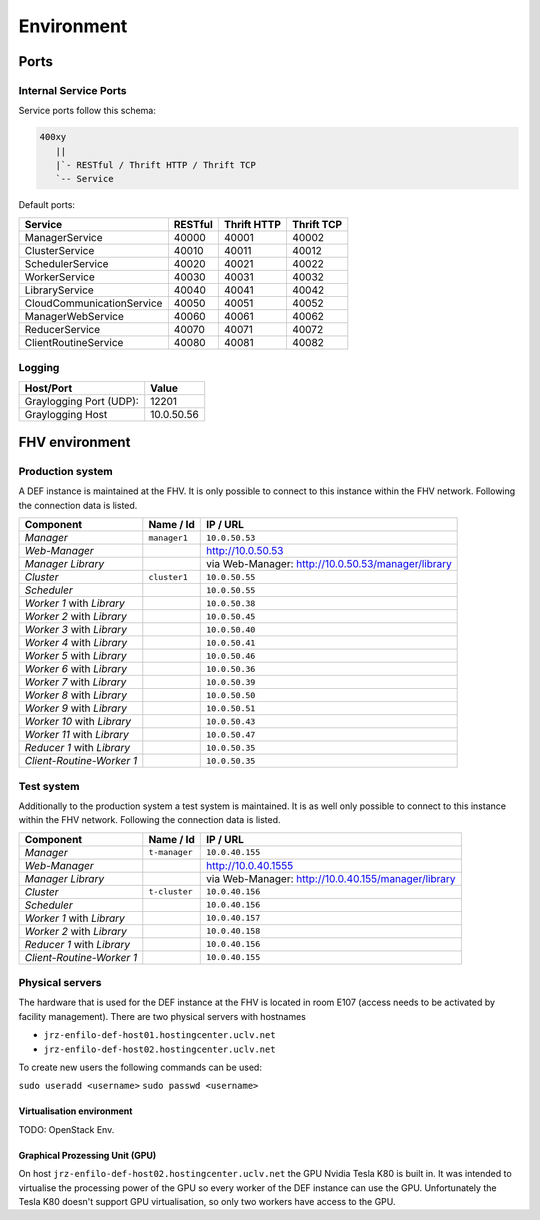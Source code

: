 =================
Environment
=================

.. _ports:

Ports
=======

Internal Service Ports
------------------------

Service ports follow this schema:

.. code-block::

    400xy
       ||
       |`- RESTful / Thrift HTTP / Thrift TCP
       `-- Service


Default ports:

=========================== ========= ============= ===========
Service                     RESTful   Thrift HTTP   Thrift TCP
=========================== ========= ============= ===========
ManagerService              40000     40001         40002
ClusterService              40010     40011         40012
SchedulerService            40020     40021         40022
WorkerService               40030     40031         40032
LibraryService              40040     40041         40042
CloudCommunicationService   40050     40051         40052
ManagerWebService           40060     40061         40062
ReducerService              40070     40071         40072
ClientRoutineService        40080     40081         40082
=========================== ========= ============= ===========


Logging
---------

======================== ============
Host/Port                Value
======================== ============
Graylogging Port (UDP):  12201
Graylogging Host         10.0.50.56
======================== ============


.. _fhv-env:

FHV environment
=================

Production system
-------------------

A DEF instance is maintained at the FHV. It is only possible to connect to this instance within the FHV network. Following the connection data is listed.

=========================== ============= ======================================================
Component                   Name / Id     IP / URL
=========================== ============= ======================================================
*Manager*                   ``manager1``  ``10.0.50.53``
*Web-Manager*                             `http://10.0.50.53 <http://10.0.50.53/>`_
*Manager Library*                         via Web-Manager: `http://10.0.50.53/manager/library <http://10.0.50.53/manager/library>`_
*Cluster*                   ``cluster1``  ``10.0.50.55``
*Scheduler*                               ``10.0.50.55``
*Worker 1* with *Library*                 ``10.0.50.38``
*Worker 2* with *Library*                 ``10.0.50.45``
*Worker 3* with *Library*                 ``10.0.50.40``
*Worker 4* with *Library*                 ``10.0.50.41``
*Worker 5* with *Library*                 ``10.0.50.46``
*Worker 6* with *Library*                 ``10.0.50.36``
*Worker 7* with *Library*                 ``10.0.50.39``
*Worker 8* with *Library*                 ``10.0.50.50``
*Worker 9* with *Library*                 ``10.0.50.51``
*Worker 10* with *Library*                ``10.0.50.43``
*Worker 11* with *Library*                ``10.0.50.47``
*Reducer 1* with *Library*                ``10.0.50.35``
*Client-Routine-Worker 1*                 ``10.0.50.35``
=========================== ============= ======================================================


Test system
------------

Additionally to the production system a test system is maintained. It is as well only possible to connect to this instance within the FHV network. Following the connection data is listed.

=========================== ============== ======================================================
Component                   Name / Id      IP / URL
=========================== ============== ======================================================
*Manager*                   ``t-manager``   ``10.0.40.155``
*Web-Manager*                              `http://10.0.40.1555 <http://10.0.40.155/>`_
*Manager Library*                          via Web-Manager: `http://10.0.40.155/manager/library <http://10.0.40.155/manager/library>`_
*Cluster*                   ``t-cluster``  ``10.0.40.156``
*Scheduler*                                ``10.0.40.156``
*Worker 1* with *Library*                  ``10.0.40.157``
*Worker 2* with *Library*                  ``10.0.40.158``
*Reducer 1* with *Library*                 ``10.0.40.156``
*Client-Routine-Worker 1*                  ``10.0.40.155``
=========================== ============== ======================================================

Physical servers
-----------------

The hardware that is used for the DEF instance at the FHV is located in room E107 (access needs to be activated by facility management).
There are two physical servers with hostnames

* ``jrz-enfilo-def-host01.hostingcenter.uclv.net``
* ``jrz-enfilo-def-host02.hostingcenter.uclv.net``

To create new users the following commands can be used:

``sudo useradd <username>``
``sudo passwd <username>``

Virtualisation environment
^^^^^^^^^^^^^^^^^^^^^^^^^^^

TODO: OpenStack Env.


Graphical Prozessing Unit (GPU)
^^^^^^^^^^^^^^^^^^^^^^^^^^^^^^^^^

On host ``jrz-enfilo-def-host02.hostingcenter.uclv.net`` the GPU Nvidia Tesla K80 is built in. It was intended to virtualise the processing power of the GPU so every worker of the DEF instance can use the GPU.
Unfortunately the Tesla K80 doesn't support GPU virtualisation, so only two workers have access to the GPU.

